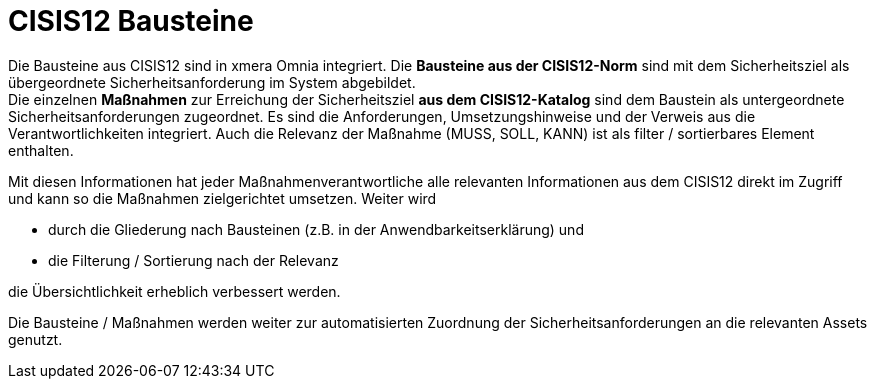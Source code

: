 = CISIS12 Bausteine

Die Bausteine aus CISIS12 sind in xmera Omnia integriert. Die *Bausteine aus der CISIS12-Norm* sind mit dem Sicherheitsziel als übergeordnete Sicherheitsanforderung im System abgebildet. +
Die einzelnen *Maßnahmen* zur Erreichung der Sicherheitsziel *aus dem CISIS12-Katalog* sind dem Baustein als untergeordnete Sicherheitsanforderungen zugeordnet. Es sind die Anforderungen, Umsetzungshinweise und der Verweis aus die Verantwortlichkeiten integriert. Auch die Relevanz der Maßnahme (MUSS, SOLL, KANN) ist als filter / sortierbares Element enthalten.

Mit diesen Informationen hat jeder Maßnahmenverantwortliche alle relevanten Informationen aus dem CISIS12 direkt im Zugriff und kann so die Maßnahmen zielgerichtet umsetzen. Weiter wird

- durch die Gliederung nach Bausteinen (z.B. in der Anwendbarkeitserklärung) und
- die Filterung / Sortierung nach der Relevanz

die Übersichtlichkeit erheblich verbessert werden.

Die Bausteine / Maßnahmen werden weiter zur automatisierten Zuordnung der Sicherheitsanforderungen an die relevanten Assets genutzt.